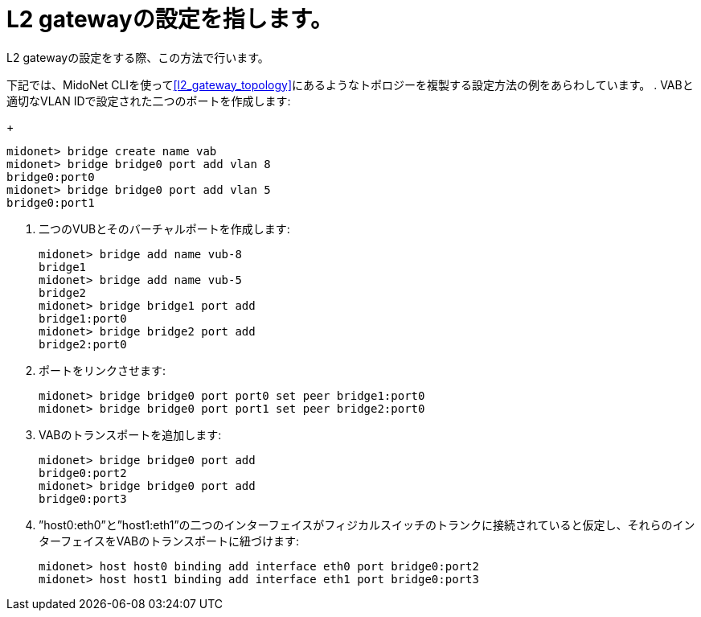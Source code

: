 [[l2_gateway_configuration]]
= L2 gatewayの設定を指します。

L2 gatewayの設定をする際、この方法で行います。

下記では、MidoNet CLIを使ってxref:l2_gateway_topology[]にあるようなトポロジーを複製する設定方法の例をあらわしています。
. VABと適切なVLAN IDで設定された二つのポートを作成します:
+
[source]
midonet> bridge create name vab
midonet> bridge bridge0 port add vlan 8
bridge0:port0
midonet> bridge bridge0 port add vlan 5
bridge0:port1

. 二つのVUBとそのバーチャルポートを作成します:
+
[source]
midonet> bridge add name vub-8
bridge1
midonet> bridge add name vub-5
bridge2
midonet> bridge bridge1 port add
bridge1:port0
midonet> bridge bridge2 port add
bridge2:port0

. ポートをリンクさせます:
+
[source]
midonet> bridge bridge0 port port0 set peer bridge1:port0
midonet> bridge bridge0 port port1 set peer bridge2:port0

. VABのトランスポートを追加します:
+
[source]
midonet> bridge bridge0 port add
bridge0:port2
midonet> bridge bridge0 port add
bridge0:port3

. ”host0:eth0”と”host1:eth1”の二つのインターフェイスがフィジカルスイッチのトランクに接続されていると仮定し、それらのインターフェイスをVABのトランスポートに紐づけます:
+
[source]
midonet> host host0 binding add interface eth0 port bridge0:port2
midonet> host host1 binding add interface eth1 port bridge0:port3

